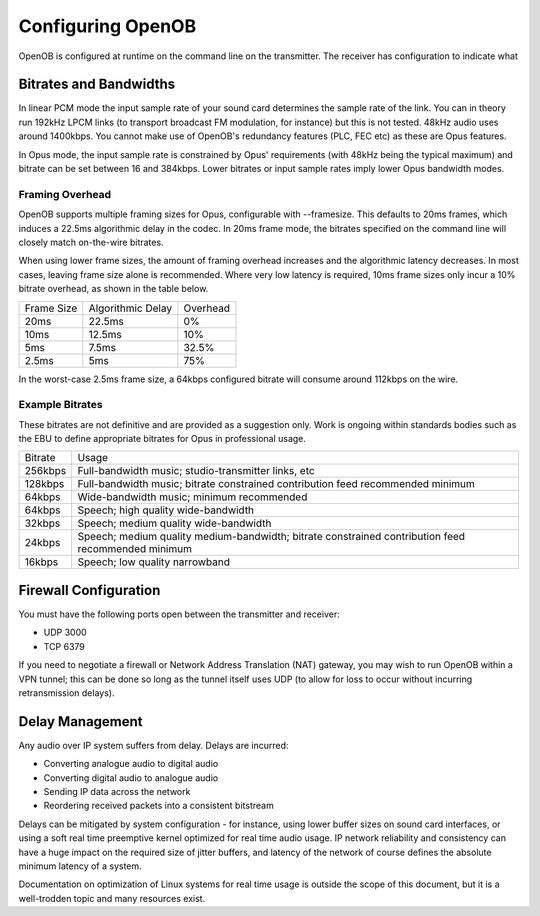 Configuring OpenOB
==================

OpenOB is configured at runtime on the command line on the transmitter. The receiver has configuration to indicate what 

.. _bitrates_and_bandwidths:

Bitrates and Bandwidths
-----------------------

In linear PCM mode the input sample rate of your sound card determines the sample rate of the link. You can in theory run 192kHz LPCM links (to transport broadcast FM modulation, for instance) but this is not tested. 48kHz audio uses around 1400kbps. You cannot make use of OpenOB's redundancy features (PLC, FEC etc) as these are Opus features.

In Opus mode, the input sample rate is constrained by Opus' requirements (with 48kHz being the typical maximum) and bitrate can be set between 16 and 384kbps. Lower bitrates or input sample rates imply lower Opus bandwidth modes.

Framing Overhead
~~~~~~~~~~~~~~~~

OpenOB supports multiple framing sizes for Opus, configurable with --framesize. This defaults to 20ms frames, which induces a 22.5ms algorithmic delay in the codec. In 20ms frame mode, the bitrates specified on the command line will closely match on-the-wire bitrates.

When using lower frame sizes, the amount of framing overhead increases and the algorithmic latency decreases. In most cases, leaving frame size alone is recommended. Where very low latency is required, 10ms frame sizes only incur a 10% bitrate overhead, as shown in the table below.

========== ================= ========
Frame Size Algorithmic Delay Overhead
---------- ----------------- --------
20ms       22.5ms            0%
10ms       12.5ms            10%
5ms        7.5ms             32.5%
2.5ms      5ms               75%
========== ================= ========

In the worst-case 2.5ms frame size, a 64kbps configured bitrate will consume around 112kbps on the wire. 

Example Bitrates
~~~~~~~~~~~~~~~~

These bitrates are not definitive and are provided as a suggestion only. Work is ongoing within standards bodies such as the EBU to define appropriate bitrates for Opus in professional usage.

======= =====
Bitrate Usage
------- -----
256kbps Full-bandwidth music; studio-transmitter links, etc
128kbps Full-bandwidth music; bitrate constrained contribution feed recommended minimum
64kbps  Wide-bandwidth music; minimum recommended
64kbps  Speech; high quality wide-bandwidth
32kbps  Speech; medium quality wide-bandwidth
24kbps  Speech; medium quality medium-bandwidth; bitrate constrained contribution feed recommended minimum
16kbps  Speech; low quality narrowband
======= =====

.. _firewall-configuration:

Firewall Configuration
----------------------

You must have the following ports open between the transmitter and receiver:

* UDP 3000
* TCP 6379

If you need to negotiate a firewall or Network Address Translation (NAT) gateway, you may wish to run OpenOB within a VPN tunnel; this can be done so long as the tunnel itself uses UDP (to allow for loss to occur without incurring retransmission delays).

.. _delay-management:

Delay Management
----------------

Any audio over IP system suffers from delay. Delays are incurred:

* Converting analogue audio to digital audio
* Converting digital audio to analogue audio
* Sending IP data across the network
* Reordering received packets into a consistent bitstream

Delays can be mitigated by system configuration - for instance, using lower buffer sizes on sound card interfaces, or using a soft real time preemptive kernel optimized for real time audio usage. IP network reliability and consistency can have a huge impact on the required size of jitter buffers, and latency of the network of course defines the absolute minimum latency of a system.

Documentation on optimization of Linux systems for real time usage is outside the scope of this document, but it is a well-trodden topic and many resources exist.
